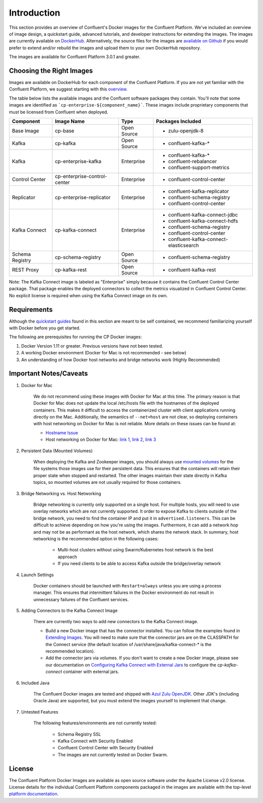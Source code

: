 .. _cpdocker_intro:

Introduction
============

This section provides an overview of Confluent's Docker images for the Confluent Platform.  We've included an overview of image design, a quickstart guide, advanced tutorials, and developer instructions for extending the images.
The images are currently available on `DockerHub <https://hub.docker.com/u/confluentinc/>`_.  Alternatively, the source files for the images are `available on Github <https://github.com/confluentinc/cp-docker-images>`_ if you would prefer to extend and/or rebuild the images and upload them to your own DockerHub repository.

The images are available for Confluent Platform 3.0.1 and greater.

Choosing the Right Images
-------------------------

Images are available on DockerHub for each component of the Confluent Platform.  If you are not yet familiar with the Confluent Platform, we suggest starting with this `overview <http://docs.confluent.io/current/platform.html>`_.

The table below lists the available images and the Confluent software packages they contain.  You'll note that some images are identified as ```cp-enterprise-${component_name}```.   These images include proprietary components that must be licensed from Confluent when deployed.

+------------------+------------------------------+--------------+-----------------------------------------+
| Component        | Image Name                   | Type         | Packages Included                       |
+==================+==============================+==============+=========================================+
| Base Image       | cp-base                      | Open Source  | - zulu-openjdk-8                        |
+------------------+------------------------------+--------------+-----------------------------------------+
| Kafka            | cp-kafka                     | Open Source  | - confluent-kafka-*                     |
+------------------+------------------------------+--------------+-----------------------------------------+
| Kafka            | cp-enterprise-kafka          | Enterprise   | - confluent-kafka-*                     |
|                  |                              |              | - confluent-rebalancer                  |
|                  |                              |              | - confluent-support-metrics             |
+------------------+------------------------------+--------------+-----------------------------------------+
| Control Center   | cp-enterprise-control-center | Enterprise   | - confluent-control-center              |
+------------------+------------------------------+--------------+-----------------------------------------+
| Replicator       | cp-enterprise-replicator     | Enterprise   | - confluent-kafka-replicator            |
|                  |                              |              | - confluent-schema-registry             |
|                  |                              |              | - confluent-control-center              |
+------------------+------------------------------+--------------+-----------------------------------------+
| Kafka Connect    | cp-kafka-connect             | Enterprise   | - confluent-kafka-connect-jdbc          |
|                  |                              |              | - confluent-kafka-connect-hdfs          |
|                  |                              |              | - confluent-schema-registry             |
|                  |                              |              | - confluent-control-center              |
|                  |                              |              | - confluent-kafka-connect-elasticsearch |
+------------------+------------------------------+--------------+-----------------------------------------+
| Schema Registry  | cp-schema-registry           | Open Source  | - confluent-schema-registry             |
+------------------+------------------------------+--------------+-----------------------------------------+
| REST Proxy       | cp-kafka-rest                | Open Source  | - confluent-kafka-rest                  |
+------------------+------------------------------+--------------+-----------------------------------------+

Note: The Kafka Connect image is labeled as "Enterprise" simply because it contains the Confluent Control Center package.  That package enables the deployed connectors to collect the metrics visualized in Confluent Control Center.   No explicit license is required when using the Kafka Connect image on its own.


Requirements
------------

Although the `quickstart guides <quickstart.html>`_ found in this section are meant to be self contained, we recommend familiarizing yourself with Docker before you get started.

The following are prerequisites for running the CP Docker images:

1. Docker Version 1.11 or greater.  Previous versions have not been tested.
2. A working Docker environment (Docker for Mac is not recommended - see below)
3. An understanding of how Docker host networks and bridge networks work (Highly Recommended)

Important Notes/Caveats
-----------------------

1. Docker for Mac

	We do not recommend using these images with Docker for Mac at this time.  The primary reason is that Docker for Mac does not update the local /etc/hosts file with the hostnames of the deployed containers.   This makes it difficult to access the containerized cluster with client applications running directly on the Mac.  Additionally, the semantics of ``--net=host`` are not clear, so deploying containers with host networking on Docker for Mac is not reliable.  More details on these issues can be found at:

	- `Hostname Issue <https://forums.docker.com/t/docker-for-mac-does-not-add-docker-hostname-to-etc-hosts/8620/4>`_
	- Host networking on Docker for Mac: `link 1 <https://forums.docker.com/t/should-docker-run-net-host-work/14215>`_, `link 2 <https://forums.docker.com/t/net-host-does-not-work/17378/7>`_, `link 3 <https://forums.docker.com/t/explain-networking-known-limitations-explain-host/15205/4>`_

2. Persistent Data (Mounted Volumes)

	When deploying the Kafka and Zookeeper images, you should always use `mounted volumes <operations/external-volumes.html>`_ for the file systems those images use for their persistent data.  This ensures that the containers will retain their proper state when stopped and restarted.  The other images maintain their state directly in Kafka topics, so mounted volumes are not usually required for those containers.

3. Bridge Networking vs. Host Networking

	Bridge networking is currently only supported on a single host.  For multiple hosts, you will need to use overlay networks which are not currently supported. It order to expose Kafka to clients outside of the bridge network, you need to find the container IP and put it in ``advertised.listeners``.  This can be difficult to achieve depending on how you're using the images.  Furthermore, it can add a network hop and may not be as performant as the host network, which shares the network stack.  In summary, host networking is the recommended option in the following cases:

		* Multi-host clusters without using Swarm/Kubernetes host network is the best approach
		* If you need clients to be able to access Kafka outside the bridge/overlay network

4. Launch Settings

    Docker containers should be launched with ``Restart=always`` unless you are using a process manager.   This ensures that intermittent failures in the Docker environment do not result in unnecessary failures of the Confluent services.

5. Adding Connectors to the Kafka Connect Image

	There are currently two ways to add new connectors to the Kafka Connect image.

	* Build a new Docker image that has the connector installed. You can follow the examples found in `Extending Images <development.html#extending-the-docker-images>`_. You will need to make sure that the connector jars are on the CLASSPATH for the Connect service (the default location of /usr/share/java/kafka-connect-* is the recommended location).
	* Add the connector jars via volumes.  If you don't want to create a new Docker image, please see our documentation on `Configuring Kafka Connect with External Jars <operations/external-volumes.html>`_ to configure the `cp-kafka-connect` container with external jars.

6. Included Java

    The Confluent Docker images are tested and shipped with `Azul Zulu OpenJDK <https://www.azul.com/products/zulu/>`_.  Other JDK's (including Oracle Java) are supported, but you must extend the images yourself to implement that change. 

7. Untested Features

	The following features/environments are not currently tested:

		* Schema Registry SSL
		* Kafka Connect with Security Enabled
		* Confluent Control Center with Security Enabled
		* The images are not currently tested on Docker Swarm.

License
-------

The Confluent Platform Docker Images are available as open source software under the Apache License v2.0 license.  License details for the individual Confluent Platform components packaged in the images are available with the top-level `platform documentation <http://docs.confluent.io/current/platform.html>`_.
